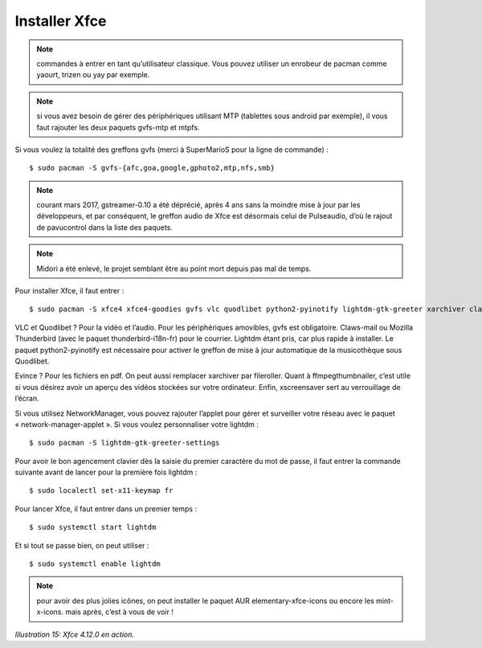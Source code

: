 Installer Xfce
==============

.. note::
    commandes à entrer en tant qu’utilisateur classique. Vous pouvez utiliser un enrobeur de pacman comme yaourt, trizen ou yay par exemple.

.. note::
    si vous avez besoin de gérer des périphériques utilisant MTP (tablettes sous android par exemple), il vous faut rajouter les deux paquets gvfs-mtp et mtpfs.

Si vous voulez la totalité des greffons gvfs (merci à SuperMarioS pour la ligne de commande) ::

  $ sudo pacman -S gvfs-{afc,goa,google,gphoto2,mtp,nfs,smb}

.. note::
    courant mars 2017, gstreamer-0.10 a été déprécié, après 4 ans sans la moindre mise à jour par les développeurs, et par conséquent, le greffon audio de Xfce est désormais celui de Pulseaudio, d’où le rajout de pavucontrol dans la liste des paquets.

.. note::
    Midori a été enlevé, le projet semblant être au point mort depuis pas mal de temps.

Pour installer Xfce, il faut entrer ::

  $ sudo pacman -S xfce4 xfce4-goodies gvfs vlc quodlibet python2-pyinotify lightdm-gtk-greeter xarchiver claws-mail galculator evince ffmpegthumbnailer xscreensaver pavucontrol pulseaudio pulseaudio-alsa pulseaudio-bluetooth blueman libcanberra-{pulse,gstreamer} system-config-printer → (pour installer le support des imprimantes)

VLC et Quodlibet ? Pour la vidéo et l’audio. Pour les périphériques amovibles, gvfs est obligatoire. Claws-mail ou Mozilla Thunderbird (avec le paquet thunderbird-i18n-fr) pour le courrier. Lightdm étant pris, car plus rapide à installer. Le paquet python2-pyinotify est nécessaire pour activer le greffon de mise à jour automatique de la musicothèque sous Quodlibet.

Evince ? Pour les fichiers en pdf. On peut aussi remplacer xarchiver par fileroller. Quant à ffmpegthumbnailer, c’est utile si vous désirez avoir un aperçu des vidéos stockées sur votre ordinateur. Enfin, xscreensaver sert au verrouillage de l’écran.

Si vous utilisez NetworkManager, vous pouvez rajouter l’applet pour gérer et surveiller votre réseau avec le paquet « network-manager-applet ». Si vous voulez personnaliser votre lightdm ::

  $ sudo pacman -S lightdm-gtk-greeter-settings

Pour avoir le bon agencement clavier dès la saisie du premier caractère du mot de passe, il faut entrer la commande suivante avant de lancer pour la première fois lightdm ::

  $ sudo localectl set-x11-keymap fr

Pour lancer Xfce, il faut entrer dans un premier temps ::

  $ sudo systemctl start lightdm

Et si tout se passe bien, on peut utiliser ::

  $ sudo systemctl enable lightdm

.. note::
    pour avoir des plus jolies icônes, on peut installer le paquet AUR elementary-xfce-icons ou encore les mint-x-icons. mais après, c’est à vous de voir !

.. image:: ../../pictures/015.png

*Illustration 15: Xfce 4.12.0 en action.*
